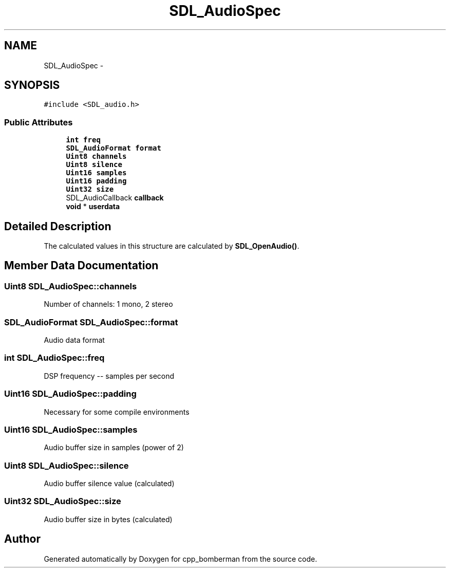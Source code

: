 .TH "SDL_AudioSpec" 3 "Sun Jun 7 2015" "Version 0.42" "cpp_bomberman" \" -*- nroff -*-
.ad l
.nh
.SH NAME
SDL_AudioSpec \- 
.SH SYNOPSIS
.br
.PP
.PP
\fC#include <SDL_audio\&.h>\fP
.SS "Public Attributes"

.in +1c
.ti -1c
.RI "\fBint\fP \fBfreq\fP"
.br
.ti -1c
.RI "\fBSDL_AudioFormat\fP \fBformat\fP"
.br
.ti -1c
.RI "\fBUint8\fP \fBchannels\fP"
.br
.ti -1c
.RI "\fBUint8\fP \fBsilence\fP"
.br
.ti -1c
.RI "\fBUint16\fP \fBsamples\fP"
.br
.ti -1c
.RI "\fBUint16\fP \fBpadding\fP"
.br
.ti -1c
.RI "\fBUint32\fP \fBsize\fP"
.br
.ti -1c
.RI "SDL_AudioCallback \fBcallback\fP"
.br
.ti -1c
.RI "\fBvoid\fP * \fBuserdata\fP"
.br
.in -1c
.SH "Detailed Description"
.PP 
The calculated values in this structure are calculated by \fBSDL_OpenAudio()\fP\&. 
.SH "Member Data Documentation"
.PP 
.SS "\fBUint8\fP SDL_AudioSpec::channels"
Number of channels: 1 mono, 2 stereo 
.SS "\fBSDL_AudioFormat\fP SDL_AudioSpec::format"
Audio data format 
.SS "\fBint\fP SDL_AudioSpec::freq"
DSP frequency -- samples per second 
.SS "\fBUint16\fP SDL_AudioSpec::padding"
Necessary for some compile environments 
.SS "\fBUint16\fP SDL_AudioSpec::samples"
Audio buffer size in samples (power of 2) 
.SS "\fBUint8\fP SDL_AudioSpec::silence"
Audio buffer silence value (calculated) 
.SS "\fBUint32\fP SDL_AudioSpec::size"
Audio buffer size in bytes (calculated) 

.SH "Author"
.PP 
Generated automatically by Doxygen for cpp_bomberman from the source code\&.
